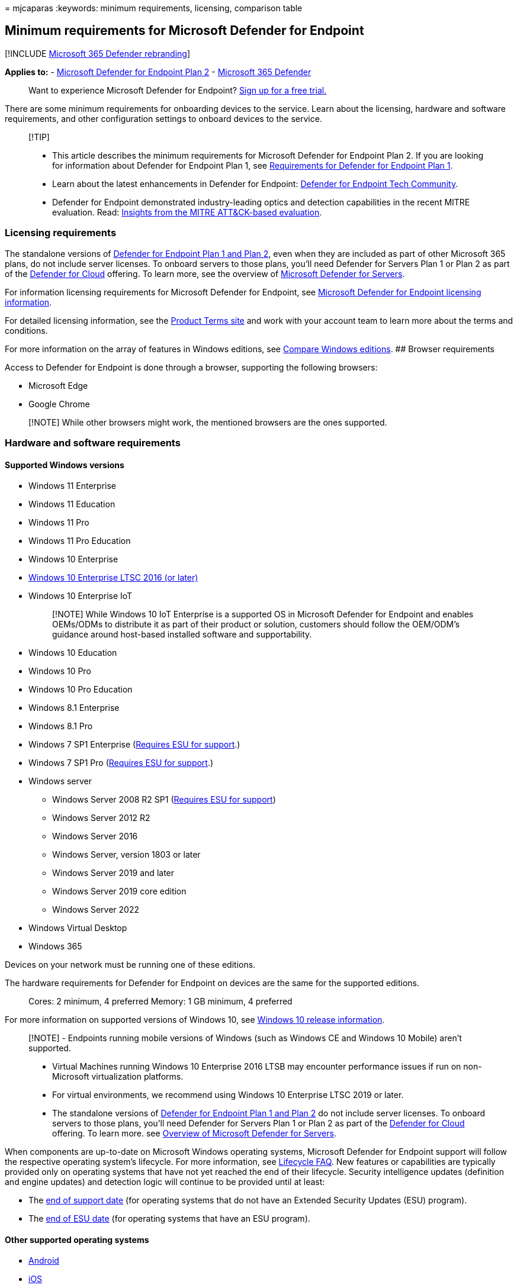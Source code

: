 = 
mjcaparas
:keywords: minimum requirements, licensing, comparison table

== Minimum requirements for Microsoft Defender for Endpoint

{empty}[!INCLUDE link:../../includes/microsoft-defender.md[Microsoft 365
Defender rebranding]]

*Applies to:* -
https://go.microsoft.com/fwlink/p/?linkid=2154037[Microsoft Defender for
Endpoint Plan 2] -
https://go.microsoft.com/fwlink/?linkid=2118804[Microsoft 365 Defender]

____
Want to experience Microsoft Defender for Endpoint?
https://signup.microsoft.com/create-account/signup?products=7f379fee-c4f9-4278-b0a1-e4c8c2fcdf7e&ru=https://aka.ms/MDEp2OpenTrial?ocid=docs-wdatp-minreqs-abovefoldlink[Sign
up for a free trial.]
____

There are some minimum requirements for onboarding devices to the
service. Learn about the licensing, hardware and software requirements,
and other configuration settings to onboard devices to the service.

____
{empty}[!TIP]

* This article describes the minimum requirements for Microsoft Defender
for Endpoint Plan 2. If you are looking for information about Defender
for Endpoint Plan 1, see
link:mde-p1-setup-configuration.md#review-the-requirements[Requirements
for Defender for Endpoint Plan 1].
* Learn about the latest enhancements in Defender for Endpoint:
https://techcommunity.microsoft.com/t5/Windows-Defender-Advanced-Threat/ct-p/WindowsDefenderAdvanced[Defender
for Endpoint Tech Community].
* Defender for Endpoint demonstrated industry-leading optics and
detection capabilities in the recent MITRE evaluation. Read:
https://cloudblogs.microsoft.com/microsoftsecure/2018/12/03/insights-from-the-mitre-attack-based-evaluation-of-windows-defender-atp/[Insights
from the MITRE ATT&CK-based evaluation].
____

=== Licensing requirements

The standalone versions of link:defender-endpoint-plan-1-2.md[Defender
for Endpoint Plan 1 and Plan 2], even when they are included as part of
other Microsoft 365 plans, do not include server licenses. To onboard
servers to those plans, you’ll need Defender for Servers Plan 1 or Plan
2 as part of the
link:/azure/defender-for-cloud/defender-for-cloud-introduction[Defender
for Cloud] offering. To learn more, see the overview of
link:/azure/defender-for-cloud/defender-for-servers-introduction[Microsoft
Defender for Servers].

For information licensing requirements for Microsoft Defender for
Endpoint, see
link:/office365/servicedescriptions/microsoft-365-service-descriptions/microsoft-365-tenantlevel-services-licensing-guidance/microsoft-365-security-compliance-licensing-guidance#microsoft-defender-for-endpoint[Microsoft
Defender for Endpoint licensing information].

For detailed licensing information, see the
https://www.microsoft.com/licensing/terms/[Product Terms site] and work
with your account team to learn more about the terms and conditions.

For more information on the array of features in Windows editions, see
https://www.microsoft.com/windowsforbusiness/compare[Compare Windows
editions]. ## Browser requirements

Access to Defender for Endpoint is done through a browser, supporting
the following browsers:

* Microsoft Edge
* Google Chrome

____
[!NOTE] While other browsers might work, the mentioned browsers are the
ones supported.
____

=== Hardware and software requirements

==== Supported Windows versions

* Windows 11 Enterprise
* Windows 11 Education
* Windows 11 Pro
* Windows 11 Pro Education
* Windows 10 Enterprise
* link:/windows/whats-new/ltsc/[Windows 10 Enterprise LTSC 2016 (or
later)]
* Windows 10 Enterprise IoT
+
____
[!NOTE] While Windows 10 IoT Enterprise is a supported OS in Microsoft
Defender for Endpoint and enables OEMs/ODMs to distribute it as part of
their product or solution, customers should follow the OEM/ODM’s
guidance around host-based installed software and supportability.
____
* Windows 10 Education
* Windows 10 Pro
* Windows 10 Pro Education
* Windows 8.1 Enterprise
* Windows 8.1 Pro
* Windows 7 SP1 Enterprise
(link:/troubleshoot/windows-client/windows-7-eos-faq/windows-7-extended-security-updates-faq[Requires
ESU for support].)
* Windows 7 SP1 Pro
(link:/troubleshoot/windows-client/windows-7-eos-faq/windows-7-extended-security-updates-faq[Requires
ESU for support].)
* Windows server
** Windows Server 2008 R2 SP1
(link:/windows-server/get-started/extended-security-updates-deploy[Requires
ESU for support])
** Windows Server 2012 R2
** Windows Server 2016
** Windows Server, version 1803 or later
** Windows Server 2019 and later
** Windows Server 2019 core edition
** Windows Server 2022
* Windows Virtual Desktop
* Windows 365

Devices on your network must be running one of these editions.

The hardware requirements for Defender for Endpoint on devices are the
same for the supported editions.

____
Cores: 2 minimum, 4 preferred Memory: 1 GB minimum, 4 preferred
____

For more information on supported versions of Windows 10, see
link:/windows/release-health/release-information[Windows 10 release
information].

____
[!NOTE] - Endpoints running mobile versions of Windows (such as Windows
CE and Windows 10 Mobile) aren’t supported.

* Virtual Machines running Windows 10 Enterprise 2016 LTSB may encounter
performance issues if run on non-Microsoft virtualization platforms.
* For virtual environments, we recommend using Windows 10 Enterprise
LTSC 2019 or later.
* The standalone versions of link:defender-endpoint-plan-1-2.md[Defender
for Endpoint Plan 1 and Plan 2] do not include server licenses. To
onboard servers to those plans, you’ll need Defender for Servers Plan 1
or Plan 2 as part of the
link:/azure/defender-for-cloud/defender-for-cloud-introduction[Defender
for Cloud] offering. To learn more. see
link:/azure/defender-for-cloud/defender-for-servers-introduction[Overview
of Microsoft Defender for Servers].
____

When components are up-to-date on Microsoft Windows operating systems,
Microsoft Defender for Endpoint support will follow the respective
operating system’s lifecycle. For more information, see
link:/lifecycle/faq/general-lifecycle[Lifecycle FAQ]. New features or
capabilities are typically provided only on operating systems that have
not yet reached the end of their lifecycle. Security intelligence
updates (definition and engine updates) and detection logic will
continue to be provided until at least:

* The link:/lifecycle/products/[end of support date] (for operating
systems that do not have an Extended Security Updates (ESU) program).
* The link:/lifecycle/faq/extended-security-updates[end of ESU date]
(for operating systems that have an ESU program).

==== Other supported operating systems

* link:microsoft-defender-endpoint-android.md[Android]
* link:microsoft-defender-endpoint-ios.md[iOS]
* link:microsoft-defender-endpoint-linux.md[Linux]
* link:microsoft-defender-endpoint-mac.md[macOS]

____
[!NOTE] You’ll need to confirm the Linux distributions and versions of
Android, iOS, and macOS are compatible with Defender for Endpoint for
the integration to work.
____

==== Network and data storage and configuration requirements

When you run the onboarding wizard for the first time, you must choose
where your Microsoft Defender for Endpoint-related information is
stored: in the European Union, the United Kingdom, or the United States
datacenter.

____
{empty}[!NOTE]

* You cannot change your data storage location after the first-time
setup.
* Review the link:data-storage-privacy.md[Microsoft Defender for
Endpoint data storage and privacy] for more information on where and how
Microsoft stores your data.
____

===== Internet connectivity

Internet connectivity on devices is required either directly or through
proxy.

For more information on additional proxy configuration settings, see
link:configure-proxy-internet.md[Configure device proxy and Internet
connectivity settings].

=== Microsoft Defender Antivirus configuration requirement

The Defender for Endpoint agent depends on the ability of Microsoft
Defender Antivirus to scan files and provide information about them.

Configure Security intelligence updates on the Defender for Endpoint
devices whether Microsoft Defender Antivirus is the active antimalware
or not. For more information, see
link:/windows/security/threat-protection/microsoft-defender-antivirus/manage-updates-baselines-microsoft-defender-antivirus[Manage
Microsoft Defender Antivirus updates and apply baselines].

When Microsoft Defender Antivirus isn’t the active antimalware in your
organization and you use the Defender for Endpoint service, Microsoft
Defender Antivirus goes on passive mode.

If your organization has turned off Microsoft Defender Antivirus through
group policy or other methods, devices that are onboarded must be
excluded from this group policy.

If you’re onboarding servers and Microsoft Defender Antivirus isn’t the
active antimalware on your servers, Microsoft Defender Antivirus will
either need to be configured to go on passive mode or uninstalled. The
configuration is dependent on the server version. For more information,
see link:microsoft-defender-antivirus-compatibility.md[Microsoft
Defender Antivirus compatibility].

____
[!NOTE] Your regular group policy doesn’t apply to Tamper Protection,
and changes to Microsoft Defender Antivirus settings will be ignored
when Tamper Protection is on.
____

=== Microsoft Defender Antivirus Early Launch Antimalware (ELAM) driver is enabled

If you’re running Microsoft Defender Antivirus as the primary
antimalware product on your devices, the Defender for Endpoint agent
will successfully onboard.

If you’re running a third-party antimalware client and use Mobile Device
Management solutions or Microsoft Endpoint Manager (current branch),
you’ll need to ensure the Microsoft Defender Antivirus ELAM driver is
enabled. For more information, see
link:troubleshoot-onboarding.md#ensure-that-microsoft-defender-antivirus-is-not-disabled-by-a-policy[Ensure
that Microsoft Defender Antivirus is not disabled by policy].

=== Related topics

* link:production-deployment.md[Set up Microsoft Defender for Endpoint
deployment]
* link:onboard-configure.md[Onboard devices]
